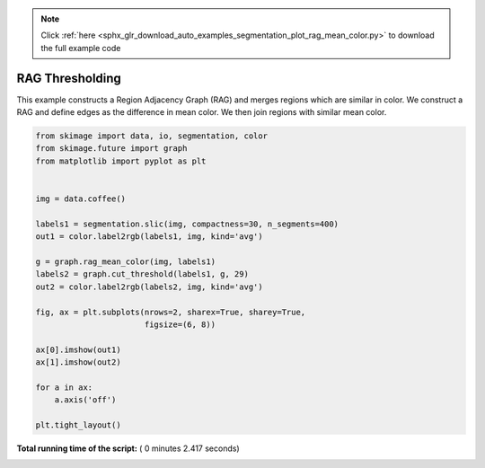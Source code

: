 .. note::
    :class: sphx-glr-download-link-note

    Click :ref:`here <sphx_glr_download_auto_examples_segmentation_plot_rag_mean_color.py>` to download the full example code
.. rst-class:: sphx-glr-example-title

.. _sphx_glr_auto_examples_segmentation_plot_rag_mean_color.py:


================
RAG Thresholding
================

This example constructs a Region Adjacency Graph (RAG) and merges regions
which are similar in color. We construct a RAG and define edges as the
difference in mean color. We then join regions with similar mean color.




.. image:: /auto_examples/segmentation/images/sphx_glr_plot_rag_mean_color_001.png
    :class: sphx-glr-single-img





.. code-block:: python


    from skimage import data, io, segmentation, color
    from skimage.future import graph
    from matplotlib import pyplot as plt


    img = data.coffee()

    labels1 = segmentation.slic(img, compactness=30, n_segments=400)
    out1 = color.label2rgb(labels1, img, kind='avg')

    g = graph.rag_mean_color(img, labels1)
    labels2 = graph.cut_threshold(labels1, g, 29)
    out2 = color.label2rgb(labels2, img, kind='avg')

    fig, ax = plt.subplots(nrows=2, sharex=True, sharey=True,
                           figsize=(6, 8))

    ax[0].imshow(out1)
    ax[1].imshow(out2)

    for a in ax:
        a.axis('off')

    plt.tight_layout()

**Total running time of the script:** ( 0 minutes  2.417 seconds)


.. _sphx_glr_download_auto_examples_segmentation_plot_rag_mean_color.py:


.. only :: html

 .. container:: sphx-glr-footer
    :class: sphx-glr-footer-example



  .. container:: sphx-glr-download

     :download:`Download Python source code: plot_rag_mean_color.py <plot_rag_mean_color.py>`



  .. container:: sphx-glr-download

     :download:`Download Jupyter notebook: plot_rag_mean_color.ipynb <plot_rag_mean_color.ipynb>`


.. only:: html

 .. rst-class:: sphx-glr-signature

    `Gallery generated by Sphinx-Gallery <https://sphinx-gallery.readthedocs.io>`_
